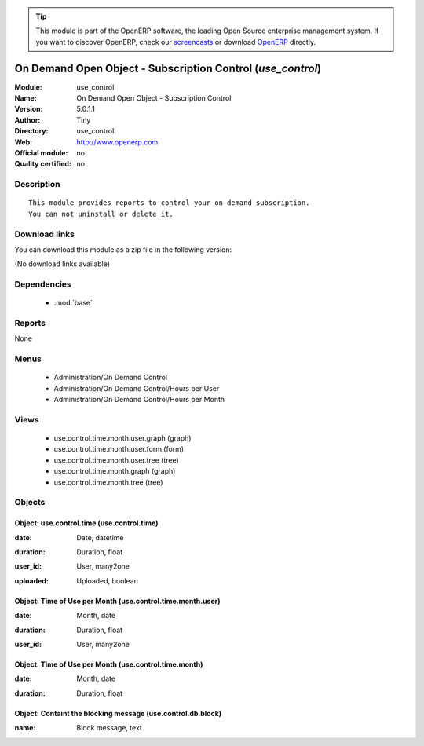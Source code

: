 
.. i18n: .. module:: use_control
.. i18n:     :synopsis: On Demand Open Object - Subscription Control 
.. i18n:     :noindex:
.. i18n: .. 
..

.. module:: use_control
    :synopsis: On Demand Open Object - Subscription Control 
    :noindex:
.. 

.. i18n: .. raw:: html
.. i18n: 
.. i18n:       <br />
.. i18n:     <link rel="stylesheet" href="../_static/hide_objects_in_sidebar.css" type="text/css" />
..

.. raw:: html

      <br />
    <link rel="stylesheet" href="../_static/hide_objects_in_sidebar.css" type="text/css" />

.. i18n: .. tip:: This module is part of the OpenERP software, the leading Open Source 
.. i18n:   enterprise management system. If you want to discover OpenERP, check our 
.. i18n:   `screencasts <http://openerp.tv>`_ or download 
.. i18n:   `OpenERP <http://openerp.com>`_ directly.
..

.. tip:: This module is part of the OpenERP software, the leading Open Source 
  enterprise management system. If you want to discover OpenERP, check our 
  `screencasts <http://openerp.tv>`_ or download 
  `OpenERP <http://openerp.com>`_ directly.

.. i18n: .. raw:: html
.. i18n: 
.. i18n:     <div class="js-kit-rating" title="" permalink="" standalone="yes" path="/use_control"></div>
.. i18n:     <script src="http://js-kit.com/ratings.js"></script>
..

.. raw:: html

    <div class="js-kit-rating" title="" permalink="" standalone="yes" path="/use_control"></div>
    <script src="http://js-kit.com/ratings.js"></script>

.. i18n: On Demand Open Object - Subscription Control (*use_control*)
.. i18n: ============================================================
.. i18n: :Module: use_control
.. i18n: :Name: On Demand Open Object - Subscription Control
.. i18n: :Version: 5.0.1.1
.. i18n: :Author: Tiny
.. i18n: :Directory: use_control
.. i18n: :Web: http://www.openerp.com
.. i18n: :Official module: no
.. i18n: :Quality certified: no
..

On Demand Open Object - Subscription Control (*use_control*)
============================================================
:Module: use_control
:Name: On Demand Open Object - Subscription Control
:Version: 5.0.1.1
:Author: Tiny
:Directory: use_control
:Web: http://www.openerp.com
:Official module: no
:Quality certified: no

.. i18n: Description
.. i18n: -----------
..

Description
-----------

.. i18n: ::
.. i18n: 
.. i18n:   This module provides reports to control your on demand subscription.
.. i18n:   You can not uninstall or delete it.
..

::

  This module provides reports to control your on demand subscription.
  You can not uninstall or delete it.

.. i18n: Download links
.. i18n: --------------
..

Download links
--------------

.. i18n: You can download this module as a zip file in the following version:
..

You can download this module as a zip file in the following version:

.. i18n: (No download links available)
..

(No download links available)

.. i18n: Dependencies
.. i18n: ------------
..

Dependencies
------------

.. i18n:  * :mod:`base`
..

 * :mod:`base`

.. i18n: Reports
.. i18n: -------
..

Reports
-------

.. i18n: None
..

None

.. i18n: Menus
.. i18n: -------
..

Menus
-------

.. i18n:  * Administration/On Demand Control
.. i18n:  * Administration/On Demand Control/Hours per User
.. i18n:  * Administration/On Demand Control/Hours per Month
..

 * Administration/On Demand Control
 * Administration/On Demand Control/Hours per User
 * Administration/On Demand Control/Hours per Month

.. i18n: Views
.. i18n: -----
..

Views
-----

.. i18n:  * use.control.time.month.user.graph (graph)
.. i18n:  * use.control.time.month.user.form (form)
.. i18n:  * use.control.time.month.user.tree (tree)
.. i18n:  * use.control.time.month.graph (graph)
.. i18n:  * use.control.time.month.tree (tree)
..

 * use.control.time.month.user.graph (graph)
 * use.control.time.month.user.form (form)
 * use.control.time.month.user.tree (tree)
 * use.control.time.month.graph (graph)
 * use.control.time.month.tree (tree)

.. i18n: Objects
.. i18n: -------
..

Objects
-------

.. i18n: Object: use.control.time (use.control.time)
.. i18n: ###########################################
..

Object: use.control.time (use.control.time)
###########################################

.. i18n: :date: Date, datetime
..

:date: Date, datetime

.. i18n: :duration: Duration, float
..

:duration: Duration, float

.. i18n: :user_id: User, many2one
..

:user_id: User, many2one

.. i18n: :uploaded: Uploaded, boolean
..

:uploaded: Uploaded, boolean

.. i18n: Object: Time of Use per Month (use.control.time.month.user)
.. i18n: ###########################################################
..

Object: Time of Use per Month (use.control.time.month.user)
###########################################################

.. i18n: :date: Month, date
..

:date: Month, date

.. i18n: :duration: Duration, float
..

:duration: Duration, float

.. i18n: :user_id: User, many2one
..

:user_id: User, many2one

.. i18n: Object: Time of Use per Month (use.control.time.month)
.. i18n: ######################################################
..

Object: Time of Use per Month (use.control.time.month)
######################################################

.. i18n: :date: Month, date
..

:date: Month, date

.. i18n: :duration: Duration, float
..

:duration: Duration, float

.. i18n: Object: Containt the blocking message (use.control.db.block)
.. i18n: ############################################################
..

Object: Containt the blocking message (use.control.db.block)
############################################################

.. i18n: :name: Block message, text
..

:name: Block message, text

